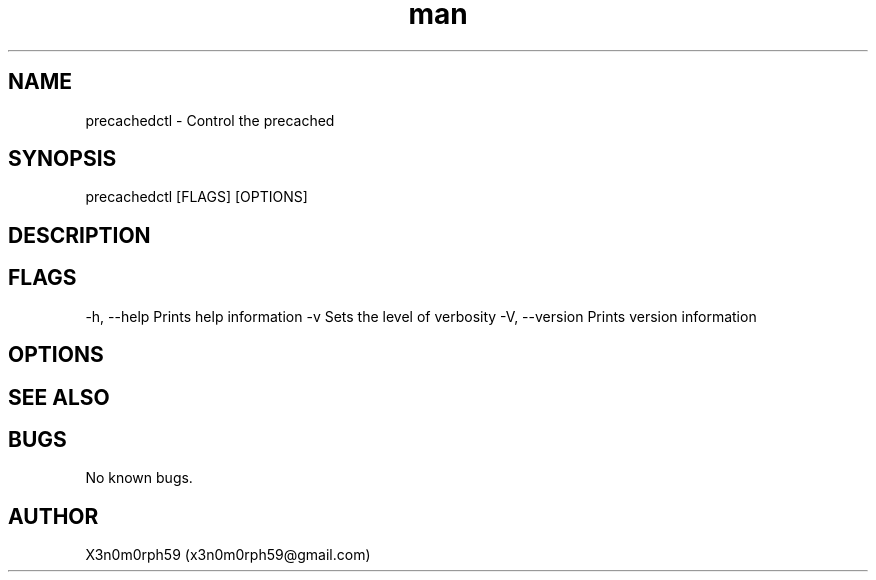 .\" Manpage for precachedctl.
.TH man 8 "09 Oct 2017" "1.0" "precachedctl man page"
.SH NAME
precachedctl - Control the precached
.SH SYNOPSIS
precachedctl [FLAGS] [OPTIONS]
.SH DESCRIPTION
.SH FLAGS
-h, --help    Prints help information
-v            Sets the level of verbosity
-V, --version Prints version information
.SH OPTIONS

.SH SEE ALSO

.SH BUGS
No known bugs.
.SH AUTHOR
X3n0m0rph59 (x3n0m0rph59@gmail.com)
